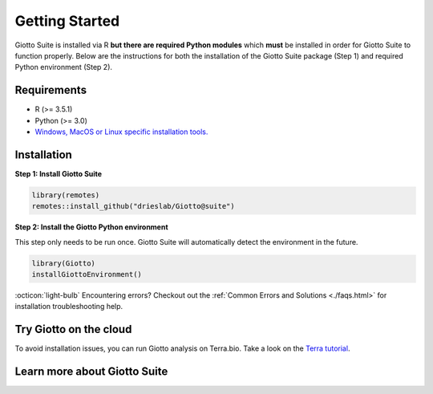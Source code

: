 .. _gettingstartedpage:

#######################
Getting Started
#######################

Giotto Suite is installed via R **but there are required Python modules** which **must** be installed in order for Giotto Suite to function properly.
Below are the instructions for both the installation of the Giotto Suite package (Step 1) and required Python environment (Step 2).

*************
Requirements
*************
* R (>= 3.5.1)
* Python (>= 3.0)
* `Windows, MacOS or Linux specific installation tools.`_

.. _Windows, MacOS or Linux specific installation tools.: https://support.rstudio.com/hc/en-us/articles/200486498-Package-Development-Prerequisites

.. _Installation_Section:

*************
Installation
*************

**Step 1: Install Giotto Suite**

.. code-block:: r

    library(remotes)
    remotes::install_github("drieslab/Giotto@suite")

**Step 2: Install the Giotto Python environment**

This step only needs to be run once. Giotto Suite will automatically detect the environment in the future.

.. code-block:: r

    library(Giotto)
    installGiottoEnvironment()


:octicon:`light-bulb` Encountering errors? Checkout out the :ref:`Common Errors and Solutions <./faqs.html>` for installation troubleshooting help.


**************************
Try Giotto on the cloud
**************************

To avoid installation issues, you can run Giotto analysis on Terra.bio. Take a look on the `Terra tutorial <https://giottosuite.readthedocs.io/en/latest/subsections/trygiotto/terra.html#terra/>`__.


**************************
Learn more about Giotto Suite
**************************
.. grid:: 4

    .. grid-item-card::

        .. image:: images/getting_started/icons_configuration.png
			:target: ./subsections/datasets/configuration.html


    .. grid-item-card::

        .. image:: images/getting_started/icons_giotto.png
            :target: ./subsections/datasets/getting_started_gobject.html


    .. grid-item-card::

        .. image:: images/getting_started/icons_processing.png
            :target: ./subsections/datasets/data_processing.html


    .. grid-item-card::

        .. image:: images/getting_started/icons_clustering.png
            :target: ./subsections/datasets/Dimension_reduction.html


    .. grid-item-card::

        .. image:: images/getting_started/icons_images.png
            :target: ./subsections/datasets/getting_started_images.html


    .. grid-item-card::

        .. image:: images/getting_started/icons_visualizations.png
            :target: ./subsections/datasets/Visualizations.html


    .. grid-item-card::

        .. image:: images/getting_started/icons_saving.png
            :target: ./subsections/datasets/getting_started_saving.html
